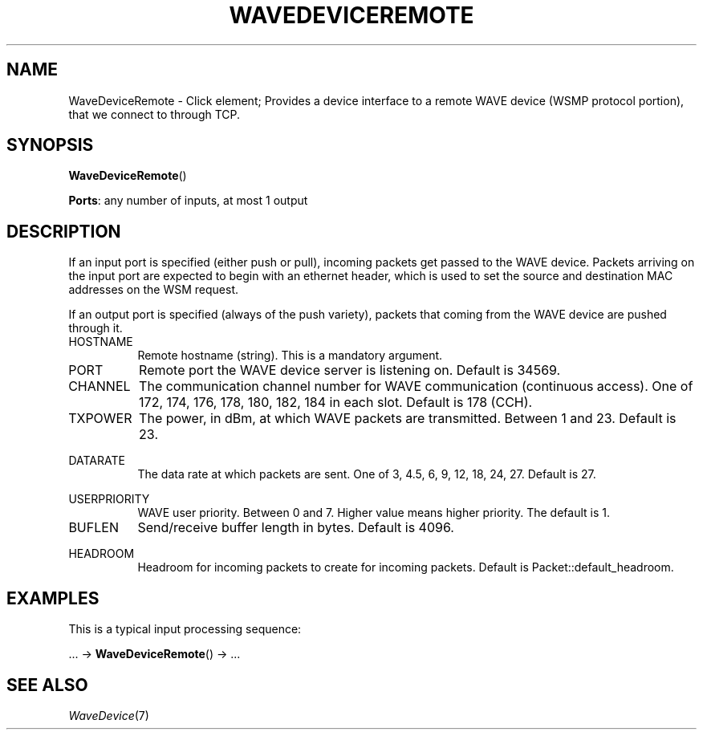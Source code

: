.\" -*- mode: nroff -*-
.\" Generated by 'click-elem2man' from '../elements/waveremote/wavedeviceremote.hh:37'
.de M
.IR "\\$1" "(\\$2)\\$3"
..
.de RM
.RI "\\$1" "\\$2" "(\\$3)\\$4"
..
.TH "WAVEDEVICEREMOTE" 7click "12/Oct/2017" "Click"
.SH "NAME"
WaveDeviceRemote \- Click element;
Provides a device interface to a remote WAVE device (WSMP protocol portion),
that we connect to through TCP.
.SH "SYNOPSIS"
\fBWaveDeviceRemote\fR()

\fBPorts\fR: any number of inputs, at most 1 output
.br
.SH "DESCRIPTION"
If an input port is specified (either push or pull), incoming packets get
passed to the WAVE device. Packets arriving on the input port are expected
to begin with an ethernet header, which is used to set the source and
destination MAC addresses on the WSM request.
.PP
If an output port is specified (always of the push variety), packets that
coming from the WAVE device are pushed through it.
.PP


.IP "HOSTNAME" 8
Remote hostname (string). This is a mandatory argument.
.IP "" 8
.IP "PORT" 8
Remote port the WAVE device server is listening on. Default is 34569.
.IP "" 8
.IP "CHANNEL" 8
The communication channel number for WAVE communication (continuous access).
One of 172, 174, 176, 178, 180, 182, 184  in each slot. Default is 178 (CCH).
.IP "" 8
.IP "TXPOWER" 8
The power, in dBm, at which WAVE packets are transmitted.
Between 1 and 23. Default is 23.
.IP "" 8
.IP "DATARATE" 8
The data rate at which packets are sent.
One of 3, 4.5, 6, 9, 12, 18, 24, 27.
Default is 27.
.IP "" 8
.IP "USERPRIORITY" 8
WAVE user priority. Between 0 and 7.
Higher value means higher priority. The default is 1.
.IP "" 8
.IP "BUFLEN" 8
Send/receive buffer length in bytes. Default is 4096.
.IP "" 8
.IP "HEADROOM" 8
Headroom for incoming packets to create for incoming packets. Default is Packet::default_headroom.
.IP "" 8
.PP

.SH "EXAMPLES"
This is a typical input processing sequence:
.PP
\&... -> \fBWaveDeviceRemote\fR() -> ...
.PP

.SH "SEE ALSO"
.M WaveDevice 7

